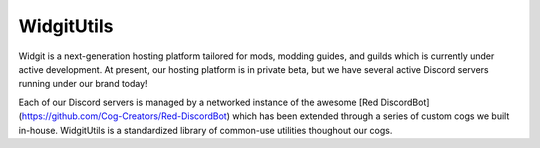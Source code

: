 WidgitUtils
===========

Widgit is a next-generation hosting platform tailored for mods, modding guides,
and guilds which is currently under active development. At present, our hosting
platform is in private beta, but we have several active Discord servers running
under our brand today!

Each of our Discord servers is managed by a networked instance of the awesome
[Red DiscordBot](https://github.com/Cog-Creators/Red-DiscordBot) which has been
extended through a series of custom cogs we built in-house. WidgitUtils is a
standardized library of common-use utilities thoughout our cogs.
